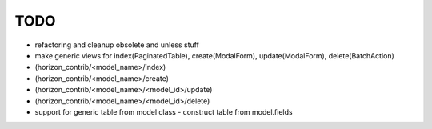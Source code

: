 
====
TODO
====

* refactoring and cleanup obsolete and unless stuff
* make generic views for index(PaginatedTable), create(ModalForm), update(ModalForm), delete(BatchAction)
*  (horizon_contrib/<model_name>/index)
*  (horizon_contrib/<model_name>/create)
*  (horizon_contrib/<model_name>/<model_id>/update)
*  (horizon_contrib/<model_name>/<model_id>/delete)
* support for generic table from model class - construct table from model.fields